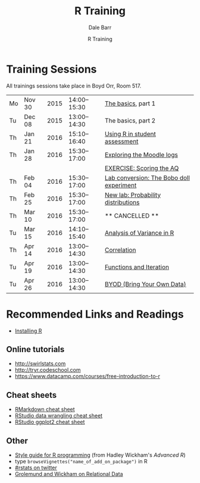 #+title: R Training
#+author: Dale Barr
#+email: dale.barr@glasgow.ac.uk
#+date: R Training 
#+OPTIONS: toc:nil H:2 ^:nil num:nil
#+LATEX_CLASS: article
#+LATEX_CLASS_OPTIONS: []
#+LATEX_HEADER: \makeatletter \def\verbatim{\scriptsize\@verbatim \frenchspacing\@vobeyspaces \@xverbatim} \makeatother
#+LATEX_HEADER: \definecolor{lgray}{rgb}{0.90,0.90,0.90}
#+LATEX_HEADER: \usepackage[T1]{fontenc}
#+LATEX_HEADER: \usepackage{helvet}
#+LATEX_HEADER: \usepackage{inconsolata}
#+LATEX_HEADER: \usepackage{minted}
#+LATEX_HEADER: \usemintedstyle{tango}
#+LATEX_HEADER: \usepackage{fullpage}
#+HTML_HEAD: <link rel="stylesheet" type="text/css" href="css/my_css.css" />
#+HTML_LINK_HOME: 
#+HTML_LINK_UP: 
#+PROPERTY: header-args:R :session *R2* :exports both :results output :tangle junk.R

* Training Sessions

All trainings sessions take place in Boyd Orr, Room 517.

| Mo | Nov 30 | 2015 | 14:00--15:30 | [[file:the_basics/index.org][The basics]], part 1                       |
| Tu | Dec 08 | 2015 | 13:00--14:30 | The basics, part 2                       |
| Th | Jan 21 | 2016 | 15:10--16:40 | [[file:marking/index.org][Using R in student assessment]]            |
| Th | Jan 28 | 2016 | 15:30--17:00 | [[file:moodle/index.org][Exploring the Moodle logs]]                |
|    |        |      |              | [[file:scoring_the_AQ/index.org][EXERCISE: Scoring the AQ]]                 |
| Th | Feb 04 | 2016 | 15:30--17:00 | [[file:lab_bobo/index.org][Lab conversion: The Bobo doll experiment]] |
| Th | Feb 25 | 2016 | 15:30--17:00 | [[file:lab_prob/index.org][New lab: Probability distributions]]       |
| Th | Mar 10 | 2016 | 15:30--17:00 | ** CANCELLED **                          |
| Tu | Mar 15 | 2016 | 14:10--15:40 | [[file:anova/index.org][Analysis of Variance in R]]                |
| Th | Apr 14 | 2016 | 13:00--14:30 | [[file:correlation/index.org][Correlation]]                              |
| Tu | Apr 19 | 2016 | 13:00--14:30 | [[file:functions_iteration/index.org][Functions and Iteration]]                  |
| Tu | Apr 26 | 2016 | 13:00--14:30 | [[file:byod/index.org][BYOD (Bring Your Own Data)]]               |

* Recommended Links and Readings

- [[file:install/index.org][Installing R]]

** Online tutorials

- [[http://swirlstats.com]]
- [[http://tryr.codeschool.com]]
- https://www.datacamp.com/courses/free-introduction-to-r

** Cheat sheets

- [[http://www.rstudio.com/wp-content/uploads/2015/02/rmarkdown-cheatsheet.pdf][RMarkdown cheat sheet]]
- [[https://www.rstudio.com/wp-content/uploads/2015/02/data-wrangling-cheatsheet.pdf][RStudio data wrangling cheat sheet]]
- [[http://www.rstudio.com/wp-content/uploads/2015/12/ggplot2-cheatsheet-2.0.pdf][RStudio ggplot2 cheat sheet]]

** Other

- [[http://adv-r.had.co.nz/Style.html][Style guide for R programming]] (from Hadley Wickham's /Advanced R/)
- type =browseVignettes("name_of_add_on_package")= in R
- [[https://twitter.com/search?q=%2523rstats][#rstats on twitter]]
- [[http://r4ds.had.co.nz/relational-data.html][Grolemund and Wickham on Relational Data]]
